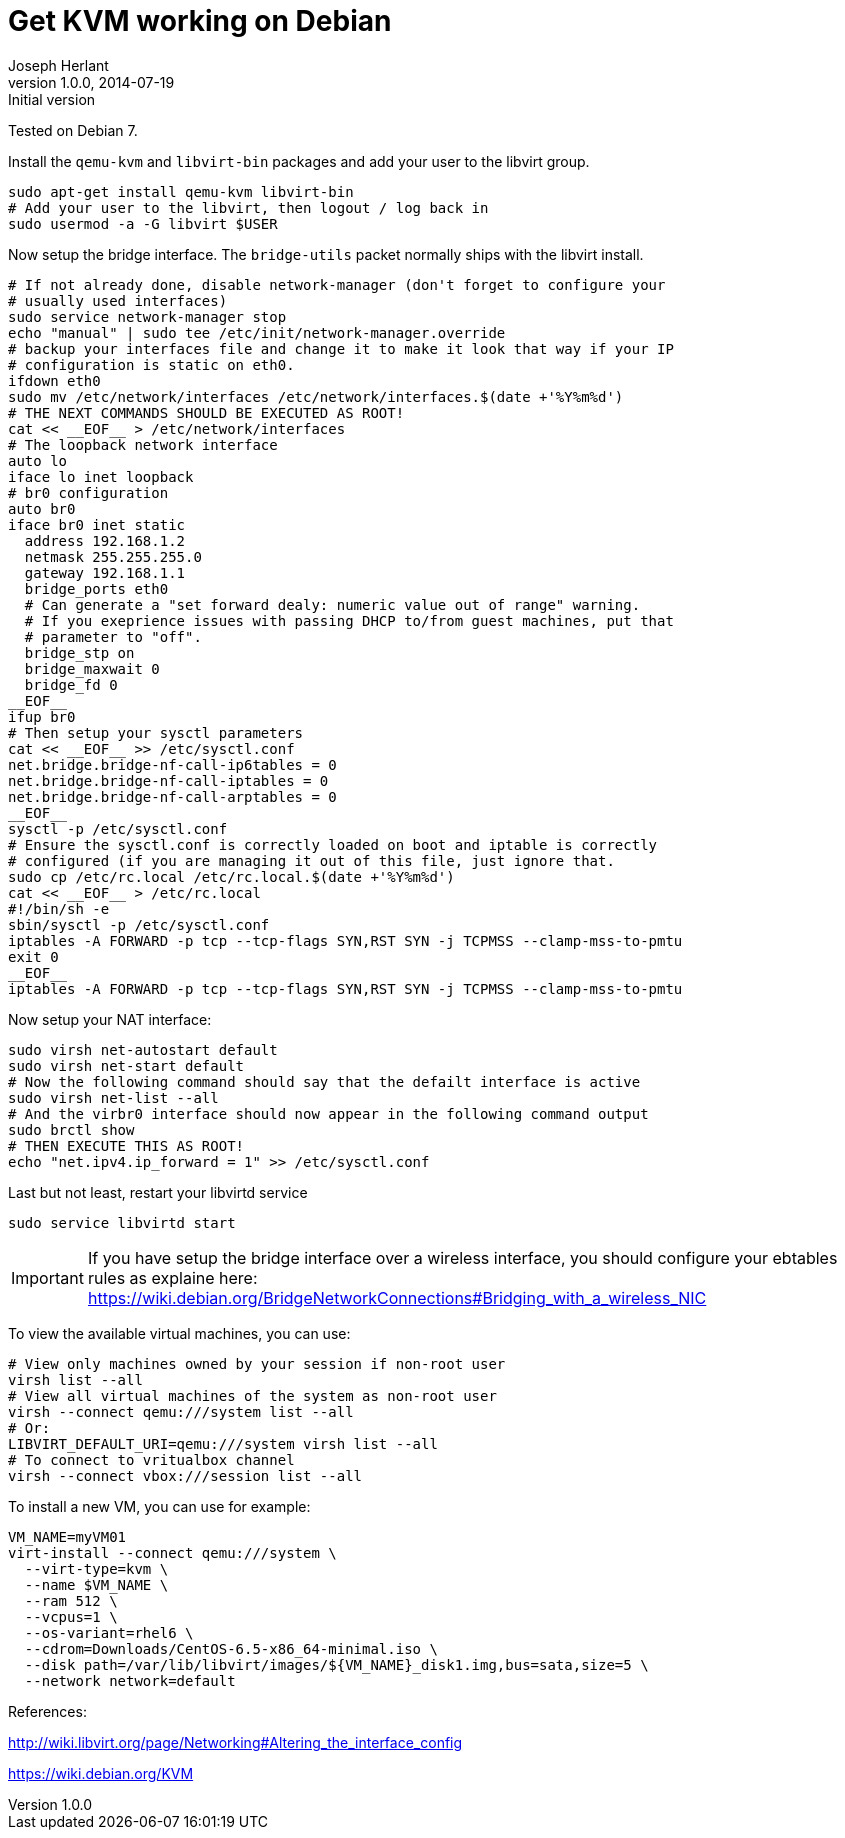 Get KVM working on Debian
=========================
Joseph Herlant
v1.0.0, 2014-07-19 : Initial version
:Author Initials: Joseph Herlant
:description: Getting KVM working on Debian
:keywords: Debian, kvm, libvirt

Tested on Debian 7.

Install the `qemu-kvm` and `libvirt-bin` packages
and add your user to the libvirt group.

[source, shell]
-----
sudo apt-get install qemu-kvm libvirt-bin
# Add your user to the libvirt, then logout / log back in
sudo usermod -a -G libvirt $USER
-----

Now setup the bridge interface. The `bridge-utils` packet normally ships with
the libvirt install.

[source, shell]
-----
# If not already done, disable network-manager (don't forget to configure your
# usually used interfaces)
sudo service network-manager stop
echo "manual" | sudo tee /etc/init/network-manager.override
# backup your interfaces file and change it to make it look that way if your IP
# configuration is static on eth0.
ifdown eth0
sudo mv /etc/network/interfaces /etc/network/interfaces.$(date +'%Y%m%d')
# THE NEXT COMMANDS SHOULD BE EXECUTED AS ROOT!
cat << __EOF__ > /etc/network/interfaces
# The loopback network interface
auto lo
iface lo inet loopback
# br0 configuration
auto br0
iface br0 inet static
  address 192.168.1.2
  netmask 255.255.255.0
  gateway 192.168.1.1
  bridge_ports eth0
  # Can generate a "set forward dealy: numeric value out of range" warning.
  # If you exeprience issues with passing DHCP to/from guest machines, put that
  # parameter to "off".
  bridge_stp on
  bridge_maxwait 0
  bridge_fd 0
__EOF__
ifup br0
# Then setup your sysctl parameters
cat << __EOF__ >> /etc/sysctl.conf
net.bridge.bridge-nf-call-ip6tables = 0
net.bridge.bridge-nf-call-iptables = 0
net.bridge.bridge-nf-call-arptables = 0
__EOF__
sysctl -p /etc/sysctl.conf
# Ensure the sysctl.conf is correctly loaded on boot and iptable is correctly
# configured (if you are managing it out of this file, just ignore that.
sudo cp /etc/rc.local /etc/rc.local.$(date +'%Y%m%d')
cat << __EOF__ > /etc/rc.local
#!/bin/sh -e
sbin/sysctl -p /etc/sysctl.conf
iptables -A FORWARD -p tcp --tcp-flags SYN,RST SYN -j TCPMSS --clamp-mss-to-pmtu
exit 0
__EOF__
iptables -A FORWARD -p tcp --tcp-flags SYN,RST SYN -j TCPMSS --clamp-mss-to-pmtu
-----

Now setup your NAT interface:

[source, shell]
-----
sudo virsh net-autostart default
sudo virsh net-start default
# Now the following command should say that the defailt interface is active
sudo virsh net-list --all
# And the virbr0 interface should now appear in the following command output
sudo brctl show
# THEN EXECUTE THIS AS ROOT!
echo "net.ipv4.ip_forward = 1" >> /etc/sysctl.conf
-----

Last but not least, restart your libvirtd service

[source, shell]
-----
sudo service libvirtd start
-----

IMPORTANT: If you have setup the bridge interface over a wireless interface, you
should configure your ebtables rules as explaine here:
https://wiki.debian.org/BridgeNetworkConnections#Bridging_with_a_wireless_NIC

To view the available virtual machines, you can use:

[source, shell]
-----
# View only machines owned by your session if non-root user
virsh list --all
# View all virtual machines of the system as non-root user
virsh --connect qemu:///system list --all
# Or:
LIBVIRT_DEFAULT_URI=qemu:///system virsh list --all
# To connect to vritualbox channel
virsh --connect vbox:///session list --all
-----

To install a new VM, you can use for example:

[source, shell]
-----
VM_NAME=myVM01
virt-install --connect qemu:///system \
  --virt-type=kvm \
  --name $VM_NAME \
  --ram 512 \
  --vcpus=1 \
  --os-variant=rhel6 \
  --cdrom=Downloads/CentOS-6.5-x86_64-minimal.iso \
  --disk path=/var/lib/libvirt/images/${VM_NAME}_disk1.img,bus=sata,size=5 \
  --network network=default
-----

References:

http://wiki.libvirt.org/page/Networking#Altering_the_interface_config

https://wiki.debian.org/KVM
